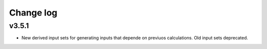 Change log
==========

v3.5.1
------
* New derived input sets for generating inputs that depende on previuos
  calculations. Old input sets deprecated.
